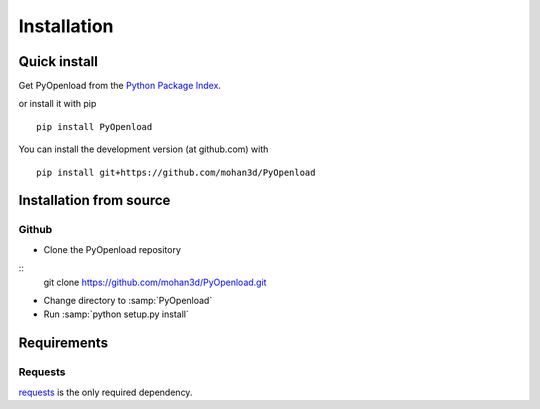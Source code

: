 ============
Installation
============

Quick install
=============

Get PyOpenload from the `Python Package Index <https://pypi.python.org/pypi/pyopenload/>`_.

or install it with pip

::

  pip install PyOpenload

You can install the development version (at github.com) with

::
  
  pip install git+https://github.com/mohan3d/PyOpenload


Installation from source
========================

Github
------

* Clone the PyOpenload repository

::
  git clone https://github.com/mohan3d/PyOpenload.git

* Change directory to :samp:`PyOpenload`
* Run :samp:`python setup.py install`


Requirements
============

Requests
--------

`requests <http://docs.python-requests.org/>`_ is the only required dependency.
